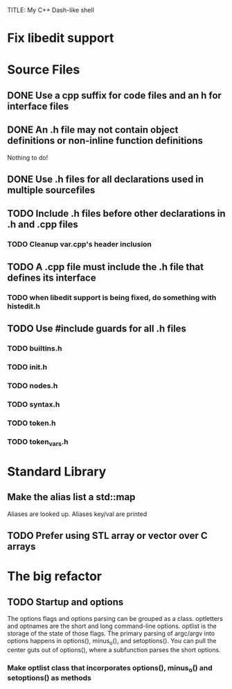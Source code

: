 TITLE: My C++ Dash-like shell

* Fix libedit support

* Source Files
** DONE Use a cpp suffix for code files and an h for interface files
** DONE An .h file may not contain object definitions or non-inline function definitions
	Nothing to do!
** DONE Use .h files for all declarations used in multiple sourcefiles
** TODO Include .h files before other declarations in .h and .cpp files
*** TODO Cleanup var.cpp's header inclusion
** TODO A .cpp file must include the .h file that defines its interface
*** TODO when libedit support is being fixed, do something with histedit.h
** TODO Use #include guards for all .h files
*** TODO builtins.h
*** TODO init.h
*** TODO nodes.h
*** TODO syntax.h
*** TODO token.h
*** TODO token_vars.h

* Standard Library
** Make the alias list a std::map
   Aliases are looked up.
   Aliases key/val are printed
** TODO Prefer using STL array or vector over C arrays

* The big refactor
** TODO Startup and options 
   The options flags and options parsing can be grouped as a class.
   optletters and optnames are the short and long command-line
   options.  optlist is the storage of the state of those flags.  The
   primary parsing of argc/argv into options happens in options(),
   minus_o(), and setoptions().  You can pull the center guts out of
   options(), where a subfunction parses the short options.

*** Make optlist class that incorporates options(), minus_o() and setoptions() as methods

